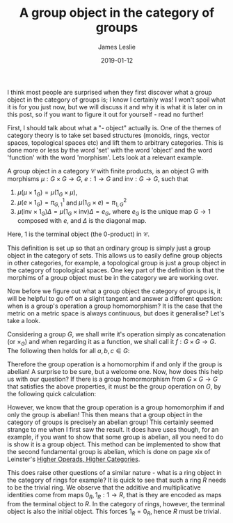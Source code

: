 #+title: A group object in the category of groups
#+date: 2019-01-12
#+author: James Leslie
#+katex: true
#+OPTIONS: tex:t
#+LATEX_HEADER: \input{org-math-packages.tex} \usepackage{math-macros} \usepackage{math-environments}

I think most people are surprised when they first discover what a group object in the category of groups is; I know I certainly was! I won't spoil what it is for you just now, but we will discuss it and why it is what it is later on in this post, so if you want to figure it out for yourself - read no further!

First, I should talk about what a "- object" actually is. One of the themes of category theory is to take set based structures (monoids, rings, vector spaces, topological spaces etc) and lift them to arbitrary categories. This is done more or less by the word 'set' with the word 'object' and the word 'function' with the word 'morphism'. Lets look at a relevant example.

A group object in a category \(\mathcal{C}\) with finite products, is an object G with morphisms \(\mu :G \times G \rightarrow G\), \(e: 1 \rightarrow G\) and \(\text{inv}:G \rightarrow G\), such that 

1. \(\mu(\mu \times 1_G) = \mu(1_G \times \mu)\), 
2. \(\mu(e \times 1_G) = \pi_{G,1}^1\) and \(\mu(1_G \times e) = \pi_{1,G}^2\)
3. \(\mu(\text{inv} \times 1_G) \Delta = \mu(1_G \times \text{inv}) \Delta =e_G\), where \(e_G\) is the unique map \(G \rightarrow 1\) composed with \(e\), and \(\Delta\) is the diagonal map.

Here, 1 is the terminal object (the 0-product) in \(\mathcal{C}\). 

This definition is set up so that an ordinary group is simply just a group object in the category of sets. This allows us to easily define group objects in other categories, for example, a topological group is just a group object in the category of topological spaces. One key part of the definition is that the morphims of a group object must be in the category we are working over. 

Now before we figure out what a group object the category of groups is, it will be helpful to go off on a slight tangent and answer a different question: when is a group's operation a group homomorphism? It is the case that the metric on a metric space is always continuous, but does it generalise? Let's take a look.

Considering a group \(G\), we shall write it's operation simply as concatenation (or \(\times_G\)) and when regarding it as a function, we shall call it \(f:G \times G \rightarrow G\). The following then holds for all \(a,b,c \in G\):

\begin{align*}
f : G \times G \to G \text{ is a group hom} &\LongLeftRightarrow f((a,b) \times_{G\timesG} (c,d))= f(a,b) \times_G f(c,d)\\
&\LongLeftRightarrow f(ac, bd) = ab \times_G cd\\
&\LongLeftRightarrow acbd=abcd\\
&\LongLeftRightarrow cb=bc
\end{align*}

Therefore the group operation is a homomorphim if and only if the group is abelian! A surprise to be sure, but a welcome one. Now, how does this help us with our question? If there is a group homormorphism from \(G \times G \rightarrow G\) that satisfies the above properties, it must be the group operation on \(G\), by the following quick calculation:

\begin{align*}
f(g,h) &= f((g,e) \times_{G \times G} (e,h)) &&\\
&= f(g,e)f(e,h) && f \text{ is homomorphism,}\\
&=g \times_G h && f \text{ satisfies 2.}\\
&gh&&
\end{align*}

However, we know that the group operation is a group homomorphim if and only the group is abelian! This then means that a group object in the category of groups is precisely an abelian group! This certainly seemed strange to me when I first saw the result. It does have uses though, for an example, if you want to show that some group is abelian, all you need to do is show it is a group object. This method can be implemented to show that the second fundamental group is abelian, which is done on page xix of Leinster's [[https://arxiv.org/abs/math/0305049][Higher Operads, Higher Categories]].

This does raise other questions of a similar nature - what is a ring object in the category of rings for example? It is quick to see that such a ring \(R\) needs to be the trivial ring. We observe that the additive and multiplicative identities come from maps \(0_R, 1_R : 1 \rightarrow R\), that is they are encoded as maps from the terminal object to \(R\). In the category of rings, however, the terminal object is also the initial object. This forces \(1_R = 0_R\), hence \(R\) must be trivial.
